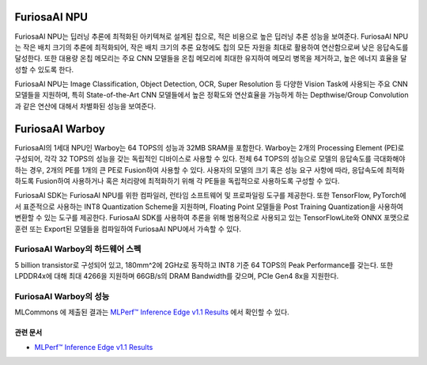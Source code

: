 **********************************
FuriosaAI NPU
**********************************

FuriosaAI NPU는 딥러닝 추론에 최적화된 아키텍쳐로 설계된 칩으로,
적은 비용으로 높은 딥러닝 추론 성능을 보여준다.
FuriosaAI NPU는 작은 배치 크기의 추론에 최적화되어,
작은 배치 크기의 추론 요청에도 칩의 모든 자원을 최대로 활용하여 연산함으로써 낮은 응답속도를 달성한다.
또한 대용량 온칩 메모리는 주요 CNN 모델들을 온칩 메모리에 최대한 유지하여 메모리 병목을 제거하고,
높은 에너지 효율을 달성할 수 있도록 한다.

FuriosaAI NPU는 Image Classification, Object Detection, OCR, Super Resolution 등
다양한 Vision Task에 사용되는 주요 CNN 모델들을 지원하며,
특히 State-of-the-Art CNN 모델들에서 높은 정확도와 연산효율을 가능하게 하는
Depthwise/Group Convolution과 같은 연산에 대해서 차별화된 성능을 보여준다.


.. _IntroToWarboy:

**********************************
FuriosaAI Warboy
**********************************

FuriosaAI의 1세대 NPU인 Warboy는 64 TOPS의 성능과 32MB SRAM을 포함한다.
Warboy는 2개의 Processing Element (PE)로 구성되어, 각각 32 TOPS의 성능을 갖는
독립적인 디바이스로 사용할 수 있다. 전체 64 TOPS의 성능으로 모델의 응답속도를 극대화해야 하는 경우,
2개의 PE를 1개의 큰 PE로 Fusion하여 사용할 수 있다.
사용자의 모델의 크기 혹은 성능 요구 사항에 따라, 응답속도에 최적화하도록 Fusion하여 사용하거나
혹은 처리량에 최적화하기 위해 각 PE들을 독립적으로 사용하도록 구성할 수 있다.

FuriosaAI SDK는 FuriosaAI NPU를 위한 컴파일러, 런타임 소프트웨어 및 프로파일링 도구를 제공한다.
또한 TensorFlow, PyTorch에서 표준적으로 사용하는 INT8 Quantization Scheme을 지원하며,
Floating Point 모델들을 Post Training Quantization을 사용하여 변환할 수 있는 도구를 제공한다.
FuriosaAI SDK를 사용하여 추론을 위해 범용적으로 사용되고 있는 TensorFlowLite와 ONNX 포맷으로 훈련 또는
Export된 모델들을 컴파일하여 FuriosaAI NPU에서 가속할 수 있다.

FuriosaAI Warboy의 하드웨어 스펙
----------------------------------
5 billion transistor로 구성되어 있고, 180mm^2에 2GHz로 동작하고 INT8 기준 64 TOPS의 Peak Performance를 갖는다.
또한 LPDDR4x에 대해 최대 4266을 지원하며 66GB/s의 DRAM Bandwidth를 갖으며, PCIe Gen4 8x을 지원한다.

.. figure:: ../../../imgs/warboy_spec.png
  :alt: Warboy Hardware Specification
  :class: with-shadow
  :align: center

FuriosaAI Warboy의 성능
------------------------------
MLCommons 에 제출된 결과는
`MLPerf™ Inference Edge v1.1 Results <https://mlcommons.org/en/inference-edge-11/>`_ 에서
확인할 수 있다.

관련 문서
=================================
* `MLPerf™ Inference Edge v1.1 Results <https://mlcommons.org/en/inference-edge-11/>`_
